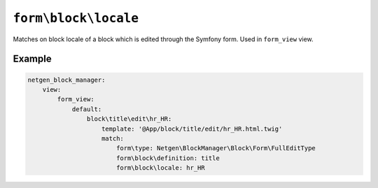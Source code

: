 ``form\block\locale``
=====================

Matches on block locale of a block which is edited through the Symfony form.
Used in ``form_view`` view.

Example
-------

.. code-block:: yaml

    netgen_block_manager:
        view:
            form_view:
                default:
                    block\title\edit\hr_HR:
                        template: '@App/block/title/edit/hr_HR.html.twig'
                        match:
                            form\type: Netgen\BlockManager\Block\Form\FullEditType
                            form\block\definition: title
                            form\block\locale: hr_HR
